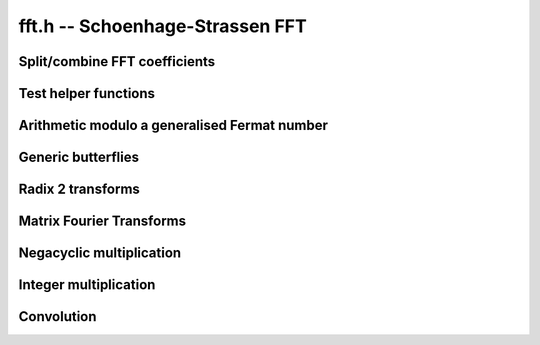 .. _fft:

**fft.h** -- Schoenhage-Strassen FFT
================================================================================


Split/combine FFT coefficients
--------------------------------------------------------------------------------


.. function:: mp_size_t fft_split_limbs(mp_limb_t ** poly, mp_srcptr limbs, mp_size_t total_limbs, mp_size_t coeff_limbs, mp_size_t output_limbs)

    Split an integer ``(limbs, total_limbs)`` into coefficients of length
    ``coeff_limbs`` limbs and store as the coefficients of ``poly``
    which are assumed to have space for ``output_limbs + 1`` limbs per
    coefficient. The coefficients of the polynomial do not need to be zeroed
    before calling this function, however the number of coefficients written
    is returned by the function and any coefficients beyond this point are
    not touched.

.. function:: mp_size_t fft_split_bits(mp_limb_t ** poly, mp_srcptr limbs, mp_size_t total_limbs, mp_bitcnt_t bits, mp_size_t output_limbs)

    Split an integer ``(limbs, total_limbs)`` into coefficients of the 
    given number of ``bits`` and store as the coefficients of ``poly`` 
    which are assumed to have space for ``output_limbs + 1`` limbs per 
    coefficient. The coefficients of the polynomial do not need to be zeroed 
    before calling this function, however the number of coefficients written 
    is returned by the function and any coefficients beyond this point are 
    not touched. 

.. function:: void fft_combine_limbs(mp_limb_t * res, mp_limb_t ** poly, slong length, mp_size_t coeff_limbs, mp_size_t output_limbs, mp_size_t total_limbs)

    Evaluate the polynomial ``poly`` of the given ``length`` at 
    ``B^coeff_limbs``, where ``B = 2^FLINT_BITS``, and add the 
    result to the integer ``(res, total_limbs)`` throwing away any bits 
    that exceed the given number of limbs. The polynomial coefficients are 
    assumed to have at least ``output_limbs`` limbs each, however any 
    additional limbs are ignored.

    If the integer is initially zero the result will just be the evaluation 
    of the polynomial.

.. function:: void fft_combine_bits(mp_limb_t * res, mp_limb_t ** poly, slong length, mp_bitcnt_t bits, mp_size_t output_limbs, mp_size_t total_limbs)

    Evaluate the polynomial ``poly`` of the given ``length`` at
    ``2^bits`` and add the result to the integer
    ``(res, total_limbs)`` throwing away any bits that exceed the given
    number of limbs. The polynomial coefficients are assumed to have at least
    ``output_limbs`` limbs each, however any additional limbs are ignored.
    If the integer is initially zero the result will just be the evaluation
    of the polynomial.


Test helper functions
--------------------------------------------------------------------------------


.. function:: void fermat_to_mpz(mpz_t m, mp_limb_t * i, mp_size_t limbs)

    Convert the Fermat number ``(i, limbs)`` modulo ``B^limbs + 1`` to
    an ``mpz_t m``. Assumes ``m`` has been initialised. This function 
    is used only in test code.


Arithmetic modulo a generalised Fermat number
--------------------------------------------------------------------------------


.. function:: void mpn_addmod_2expp1_1(mp_limb_t * r, mp_size_t limbs, mp_limb_signed_t c)

    Adds the signed limb ``c`` to the generalised fermat number ``r``
    modulo ``B^limbs + 1``. The compiler should be able to inline
    this for the case that there is no overflow from the first limb.

.. function:: void mpn_normmod_2expp1(mp_limb_t * t, mp_size_t limbs)

    Given ``t`` a signed integer of ``limbs + 1`` limbs in twos
    complement format, reduce ``t`` to the corresponding value modulo the
    generalised Fermat number ``B^limbs + 1``, where
    ``B = 2^FLINT_BITS``.

.. function:: void mpn_mul_2expmod_2expp1(mp_limb_t * t, mp_limb_t * i1, mp_size_t limbs, mp_bitcnt_t d)

    Given ``i1`` a signed integer of ``limbs + 1`` limbs in twos
    complement format reduced modulo ``B^limbs + 1`` up to some
    overflow, compute ``t = i1*2^d`` modulo `p`. The result will not
    necessarily be fully reduced. The number of bits ``d`` must be
    nonnegative and less than ``FLINT_BITS``. Aliasing is permitted.

.. function:: void mpn_div_2expmod_2expp1(mp_limb_t * t, mp_limb_t * i1, mp_size_t limbs, mp_bitcnt_t d)

    Given ``i1`` a signed integer of ``limbs + 1`` limbs in twos
    complement format reduced modulo ``B^limbs + 1`` up to some
    overflow, compute ``t = i1/2^d`` modulo `p`. The result will not
    necessarily be fully reduced. The number of bits ``d`` must be
    nonnegative and less than ``FLINT_BITS``. Aliasing is permitted.



Generic butterflies
--------------------------------------------------------------------------------


.. function:: void fft_adjust(mp_limb_t * r, mp_limb_t * i1, mp_size_t i, mp_size_t limbs, mp_bitcnt_t w)

    Set ``r`` to ``i1`` times `z^i` modulo ``B^limbs + 1`` where
    `z` corresponds to multiplication by `2^w`. This can be thought of as part
    of a butterfly operation. We require `0 \leq i < n` where `nw =`
    ``limbs*FLINT_BITS``. Aliasing is not supported.

.. function:: void fft_adjust_sqrt2(mp_limb_t * r, mp_limb_t * i1, mp_size_t i, mp_size_t limbs, mp_bitcnt_t w, mp_limb_t * temp)

    Set ``r`` to ``i1`` times `z^i` modulo ``B^limbs + 1`` where
    `z` corresponds to multiplication by `\sqrt{2}^w`. This can be thought of
    as part of a butterfly operation. We require `0 \leq i < 2*n` and odd
    where `nw =` ``limbs*FLINT_BITS``.

.. function:: void butterfly_lshB(mp_limb_t * t, mp_limb_t * u, mp_limb_t * i1, mp_limb_t * i2, mp_size_t limbs, mp_size_t x, mp_size_t y)

    We are given two integers ``i1`` and ``i2`` modulo
    ``B^limbs + 1`` which are not necessarily normalised. We compute
    ``t = (i1 + i2)*B^x`` and ``u = (i1 - i2)*B^y`` modulo `p`. Aliasing
    between inputs and outputs is not permitted. We require ``x`` and
    ``y`` to be less than ``limbs`` and nonnegative.

.. function:: void butterfly_rshB(mp_limb_t * t, mp_limb_t * u, mp_limb_t * i1, mp_limb_t * i2, mp_size_t limbs, mp_size_t x, mp_size_t y)

    We are given two integers ``i1`` and ``i2`` modulo
    ``B^limbs + 1`` which are not necessarily normalised. We compute
    ``t = (i1 + i2)/B^x`` and ``u = (i1 - i2)/B^y`` modulo `p`. Aliasing
    between inputs and outputs is not permitted. We require ``x`` and
    ``y`` to be less than ``limbs`` and nonnegative.


Radix 2 transforms
--------------------------------------------------------------------------------


.. function:: void fft_butterfly(mp_limb_t * s, mp_limb_t * t, mp_limb_t * i1, mp_limb_t * i2, mp_size_t i, mp_size_t limbs, mp_bitcnt_t w)

    Set ``s = i1 + i2``, ``t = z1^i*(i1 - i2)`` modulo
    ``B^limbs + 1`` where ``z1 = exp(Pi*I/n)`` corresponds to
    multiplication by `2^w`. Requires `0 \leq i < n` where `nw =`
    ``limbs*FLINT_BITS``.

.. function:: void ifft_butterfly(mp_limb_t * s, mp_limb_t * t, mp_limb_t * i1, mp_limb_t * i2, mp_size_t i, mp_size_t limbs, mp_bitcnt_t w)

    Set ``s = i1 + z1^i*i2``, ``t = i1 -  z1^i*i2`` modulo
    ``B^limbs + 1`` where\\ ``z1 = exp(-Pi*I/n)`` corresponds to
    division by `2^w`. Requires `0 \leq i < 2n` where `nw =`
    ``limbs*FLINT_BITS``.

.. function:: void fft_radix2(mp_limb_t ** ii, mp_size_t n, mp_bitcnt_t w, mp_limb_t ** t1, mp_limb_t ** t2)

    The radix 2 DIF FFT works as follows:

    Input: ``[i0, i1, ..., i(m-1)]``, for `m = 2n` a power of `2`.

    Output: ``[r0, r1, ..., r(m-1)]``\\ `` = FFT[i0, i1, ..., i(m-1)]``.

    Algorithm:

    `\bullet` Recursively compute ``[r0, r2, r4, ...., r(m-2)]``\\
         ``= FFT[i0+i(m/2), i1+i(m/2+1), ..., i(m/2-1)+i(m-1)]``

    `\bullet` Let ``[t0, t1, ..., t(m/2-1)]``\\
         ``= [i0-i(m/2), i1-i(m/2+1), ..., i(m/2-1)-i(m-1)]``

    `\bullet` Let ``[u0, u1, ..., u(m/2-1)]``\\
         ``= [z1^0*t0, z1^1*t1, ..., z1^(m/2-1)*t(m/2-1)]``
         where ``z1 = exp(2*Pi*I/m)`` corresponds to multiplication
         by `2^w`.

    `\bullet` Recursively compute ``[r1, r3, ..., r(m-1)]``\\
         ``= FFT[u0, u1, ..., u(m/2-1)]``

    The parameters are as follows:

    `\bullet` ``2*n`` is the length of the input and output
         arrays

    `\bullet` `w` is such that `2^w` is an `2n`-th root of unity
         in the ring `\mathbf{Z}/p\mathbf{Z}` that we are working in,
         i.e. `p = 2^{wn} + 1` (here `n` is divisible by
         ``GMP_LIMB_BITS``)

    `\bullet` ``ii`` is the array of inputs (each input is an
         array of limbs of length ``wn/GMP_LIMB_BITS + 1`` (the
         extra limbs being a "carry limb"). Outputs are written
         in-place.

    We require `nw` to be at least 64 and the two temporary space pointers to
    point to blocks of size ``n*w + FLINT_BITS`` bits.

.. function:: void fft_truncate(mp_limb_t ** ii,  mp_size_t n, mp_bitcnt_t w, mp_limb_t ** t1, mp_limb_t ** t2, mp_size_t trunc)

    As for ``fft_radix2`` except that only the first ``trunc``
    coefficients of the output are computed and the input is regarded as
    having (implied) zero coefficients from coefficient ``trunc`` onwards.
    The coefficients must exist as the algorithm needs to use this extra
    space, but their value is irrelevant. The value of ``trunc`` must be
    divisible by 2.

.. function:: void fft_truncate1(mp_limb_t ** ii, mp_size_t n, mp_bitcnt_t w, mp_limb_t ** t1, mp_limb_t ** t2, mp_size_t trunc)

    As for ``fft_radix2`` except that only the first ``trunc``
    coefficients of the output are computed. The transform still needs all
    `2n` input coefficients to be specified.

.. function:: void ifft_radix2(mp_limb_t ** ii, mp_size_t n, mp_bitcnt_t w, mp_limb_t ** t1, mp_limb_t ** t2)

    The radix 2 DIF IFFT works as follows:

    Input: ``[i0, i1, ..., i(m-1)]``, for `m = 2n` a power of `2`.

    Output: ``[r0, r1, ..., r(m-1)]``\\
            `` = IFFT[i0, i1, ..., i(m-1)]``.

    Algorithm:

    `\bullet` Recursively compute ``[s0, s1, ...., s(m/2-1)]``\\
         ``= IFFT[i0, i2, ..., i(m-2)]``

    `\bullet` Recursively compute ``[t(m/2), t(m/2+1), ..., t(m-1)]``\\
         ``= IFFT[i1, i3, ..., i(m-1)]``

    `\bullet` Let ``[r0, r1, ..., r(m/2-1)]``\\
         ``= [s0+z1^0*t0, s1+z1^1*t1, ..., s(m/2-1)+z1^(m/2-1)*t(m/2-1)]``
         where ``z1 = exp(-2*Pi*I/m)`` corresponds to division by `2^w`.

    `\bullet` Let ``[r(m/2), r(m/2+1), ..., r(m-1)]``\\
        ``= [s0-z1^0*t0, s1-z1^1*t1, ..., s(m/2-1)-z1^(m/2-1)*t(m/2-1)]``

    The parameters are as follows:

    `\bullet` ``2*n`` is the length of the input and output
        arrays

    `\bullet` `w` is such that `2^w` is an `2n`-th root of unity
        in the ring `\mathbf{Z}/p\mathbf{Z}` that we are working in,
        i.e. `p = 2^{wn} + 1` (here `n` is divisible by
        ``GMP_LIMB_BITS``)

    `\bullet` ``ii`` is the array of inputs (each input is an
        array of limbs of length ``wn/GMP_LIMB_BITS + 1`` (the
        extra limbs being a "carry limb"). Outputs are written
        in-place.

    We require `nw` to be at least 64 and the two temporary space pointers
    to point to blocks of size ``n*w + FLINT_BITS`` bits.

.. function:: void ifft_truncate(mp_limb_t ** ii, mp_size_t n, mp_bitcnt_t w, mp_limb_t ** t1, mp_limb_t ** t2, mp_size_t trunc)

    As for ``ifft_radix2`` except that the output is assumed to have
    zeros from coefficient trunc onwards and only the first trunc
    coefficients of the input are specified. The remaining coefficients need
    to exist as the extra space is needed, but their value is irrelevant.
    The value of ``trunc`` must be divisible by 2.

    Although the implementation does not require it, we assume for simplicity
    that ``trunc`` is greater than `n`. The algorithm begins by computing
    the inverse transform of the first `n` coefficients of the input array.
    The unspecified coefficients of the second half of the array are then
    written: coefficient ``trunc + i`` is computed as a twist of
    coefficient ``i`` by a root of unity. The values of these coefficients
    are then equal to what they would have been if the inverse transform of
    the right hand side of the input array had been computed with full data
    from the start. The function ``ifft_truncate1`` is then called on the
    entire right half of the input array with this auxilliary data filled in.
    Finally a single layer of the IFFT is completed on all the coefficients
    up to ``trunc`` being careful to note that this involves doubling the
    coefficients from ``trunc - n`` up to ``n``.

.. function:: void ifft_truncate1(mp_limb_t ** ii, mp_size_t n, mp_bitcnt_t w, mp_limb_t ** t1, mp_limb_t ** t2, mp_size_t trunc)

    Computes the first ``trunc`` coefficients of the radix 2 inverse
    transform assuming the first ``trunc`` coefficients are given and that
    the remaining coefficients have been set to the value they would have if
    an inverse transform had already been applied with full data.

    The algorithm is the same as for ``ifft_truncate`` except that the
    coefficients from ``trunc`` onwards after the inverse transform are
    not inferred to be zero but the supplied values.

.. function:: void fft_butterfly_sqrt2(mp_limb_t * s, mp_limb_t * t, mp_limb_t * i1, mp_limb_t * i2, mp_size_t i, mp_size_t limbs, mp_bitcnt_t w, mp_limb_t * temp)

    Let `w = 2k + 1`, `i = 2j + 1`. Set ``s = i1 + i2``, 
    ``t = z1^i*(i1 - i2)`` modulo ``B^limbs + 1`` where 
    ``z1^2 = exp(Pi*I/n)`` corresponds to multiplication by `2^w`. Requires 
    `0 \leq i < 2n` where `nw =` ``limbs*FLINT_BITS``.

    Here ``z1`` corresponds to multiplication by `2^k` then multiplication
    by\\ ``(2^(3nw/4) - 2^(nw/4))``. We see ``z1^i`` corresponds to
    multiplication by ``(2^(3nw/4) - 2^(nw/4))*2^(j+ik)``.

    We first multiply by ``2^(j + ik + wn/4)`` then multiply by an
    additional ``2^(nw/2)`` and subtract.

.. function:: void ifft_butterfly_sqrt2(mp_limb_t * s, mp_limb_t * t, mp_limb_t * i1, mp_limb_t * i2, mp_size_t i, mp_size_t limbs, mp_bitcnt_t w, mp_limb_t * temp)

    Let `w = 2k + 1`, `i = 2j + 1`. Set ``s = i1 + z1^i*i2``,
    ``t = i1 - z1^i*i2`` modulo ``B^limbs + 1`` where 
    ``z1^2 = exp(-Pi*I/n)`` corresponds to division by `2^w`. Requires 
    `0 \leq i < 2n` where `nw =` ``limbs*FLINT_BITS``.

    Here ``z1`` corresponds to division by `2^k` then division by 
    ``(2^(3nw/4) - 2^(nw/4))``. We see ``z1^i`` corresponds to division 
    by ``(2^(3nw/4) - 2^(nw/4))*2^(j+ik)`` which is the same as division 
    by ``2^(j+ik + 1)`` then multiplication by 
    ``(2^(3nw/4) - 2^(nw/4))``.

    Of course, division by ``2^(j+ik + 1)`` is the same as multiplication 
    by ``2^(2*wn - j - ik - 1)``. The exponent is positive as 
    `i \leq 2*n`, `j < n`, `k < w/2`.

    We first multiply by ``2^(2*wn - j - ik - 1 + wn/4)`` then multiply by 
    an additional ``2^(nw/2)`` and subtract.

.. function:: void fft_truncate_sqrt2(mp_limb_t ** ii, mp_size_t n, mp_bitcnt_t w, mp_limb_t ** t1, mp_limb_t ** t2, mp_limb_t ** temp, mp_size_t trunc)

    As per ``fft_truncate`` except that the transform is twice the usual 
    length, i.e. length `4n` rather than `2n`. This is achieved by making use 
    of twiddles by powers of a square root of 2, not powers of 2 in the first 
    layer of the transform.  

    We require `nw` to be at least 64 and the three temporary space pointers 
    to point to blocks of size ``n*w + FLINT_BITS`` bits.

.. function:: void ifft_truncate_sqrt2(mp_limb_t ** ii, mp_size_t n, mp_bitcnt_t w, mp_limb_t ** t1, mp_limb_t ** t2, mp_limb_t ** temp, mp_size_t trunc)

    As per ``ifft_truncate`` except that the transform is twice the usual
    length, i.e. length `4n` instead of `2n`. This is achieved by making use 
    of twiddles by powers of a square root of 2, not powers of 2 in the final 
    layer of the transform. 

    We require `nw` to be at least 64 and the three temporary space pointers 
    to point to blocks of size ``n*w + FLINT_BITS`` bits.


Matrix Fourier Transforms
--------------------------------------------------------------------------------


.. function:: void fft_butterfly_twiddle(mp_limb_t * u, mp_limb_t * v, mp_limb_t * s, mp_limb_t * t, mp_size_t limbs, mp_bitcnt_t b1, mp_bitcnt_t b2)

    Set ``u = 2^b1*(s + t)``, ``v = 2^b2*(s - t)`` modulo 
    ``B^limbs + 1``. This is used to compute 
    ``u = 2^(ws*tw1)*(s + t)``,\\ ``v = 2^(w+ws*tw2)*(s - t)`` in the 
    matrix fourier algorithm, i.e. effectively computing an ordinary butterfly 
    with additional twiddles by ``z1^rc`` for row `r` and column `c` of the 
    matrix of coefficients. Aliasing is not allowed.

.. function:: void ifft_butterfly_twiddle(mp_limb_t * u, mp_limb_t * v, mp_limb_t * s, mp_limb_t * t, mp_size_t limbs, mp_bitcnt_t b1, mp_bitcnt_t b2)

    Set ``u = s/2^b1 + t/2^b1)``, ``v = s/2^b1 - t/2^b1`` modulo 
    ``B^limbs + 1``. This is used to compute 
    ``u = 2^(-ws*tw1)*s + 2^(-ws*tw2)*t)``,\\
    ``v = 2^(-ws*tw1)*s + 2^(-ws*tw2)*t)`` in the matrix fourier algorithm, 
    i.e. effectively computing an ordinary butterfly with additional twiddles 
    by ``z1^(-rc)`` for row `r` and column `c` of the matrix of 
    coefficients. Aliasing is not allowed.

.. function:: void fft_radix2_twiddle(mp_limb_t ** ii, mp_size_t is, mp_size_t n, mp_bitcnt_t w, mp_limb_t ** t1, mp_limb_t ** t2, mp_size_t ws, mp_size_t r, mp_size_t c, mp_size_t rs)

    As for ``fft_radix2`` except that the coefficients are spaced by 
    ``is`` in the array ``ii`` and an additional twist by ``z^c*i``
    is applied to each coefficient where `i` starts at `r` and increases by
    ``rs`` as one moves from one coefficient to the next. Here ``z`` 
    corresponds to multiplication by ``2^ws``. 

.. function:: void ifft_radix2_twiddle(mp_limb_t ** ii, mp_size_t is, mp_size_t n, mp_bitcnt_t w, mp_limb_t ** t1, mp_limb_t ** t2, mp_size_t ws, mp_size_t r, mp_size_t c, mp_size_t rs)

    As for ``ifft_radix2`` except that the coefficients are spaced by 
    ``is`` in the array ``ii`` and an additional twist by 
    ``z^(-c*i)`` is applied to each coefficient where `i` starts at `r` 
    and increases by ``rs`` as one moves from one coefficient to the next. 
    Here ``z`` corresponds to multiplication by ``2^ws``. 

.. function:: void fft_truncate1_twiddle(mp_limb_t ** ii, mp_size_t is, mp_size_t n, mp_bitcnt_t w, mp_limb_t ** t1, mp_limb_t ** t2, mp_size_t ws, mp_size_t r, mp_size_t c, mp_size_t rs, mp_size_t trunc)

    As per ``fft_radix2_twiddle`` except that the transform is truncated 
    as per\\ ``fft_truncate1``.

.. function:: void ifft_truncate1_twiddle(mp_limb_t ** ii, mp_size_t is, mp_size_t n, mp_bitcnt_t w, mp_limb_t ** t1, mp_limb_t ** t2, mp_size_t ws, mp_size_t r, mp_size_t c, mp_size_t rs, mp_size_t trunc)

    As per ``ifft_radix2_twiddle`` except that the transform is truncated
    as per\\ ``ifft_truncate1``.

.. function:: void fft_mfa_truncate_sqrt2(mp_limb_t ** ii, mp_size_t n, mp_bitcnt_t w, mp_limb_t ** t1, mp_limb_t ** t2, mp_limb_t ** temp, mp_size_t n1, mp_size_t trunc)

    This is as per the ``fft_truncate_sqrt2`` function except that the 
    matrix fourier algorithm is used for the left and right FFTs. The total 
    transform length is `4n` where ``n = 2^depth`` so that the left and
    right transforms are both length `2n`. We require ``trunc > 2*n`` and
    that ``trunc`` is divisible by ``2*n1`` (explained below).

    The matrix fourier algorithm, which is applied to each transform of length
    `2n`, works as follows. We set ``n1`` to a power of 2 about the square
    root of `n`. The data is then thought of as a set of ``n2`` rows each
    with ``n1`` columns (so that ``n1*n2 = 2n``). 

    The length `2n` transform is then computed using a whole pile of short 
    transforms. These comprise ``n1`` column transforms of length ``n2``
    followed by some twiddles by roots of unity (namely ``z^rc`` where `r` 
    is the row and `c` the column within the data) followed by ``n2``
    row transforms of length ``n1``. Along the way the data needs to be
    rearranged due to the fact that the short transforms output the data in 
    binary reversed order compared with what is needed.

    The matrix fourier algorithm provides better cache locality by decomposing
    the long length `2n` transforms into many transforms of about the square 
    root of the original length. 

    For better cache locality the sqrt2 layer of the full length `4n` 
    transform is folded in with the column FFTs performed as part of the first 
    matrix fourier algorithm on the left half of the data.

    The second half of the data requires a truncated version of the matrix
    fourier algorithm. This is achieved by truncating to an exact multiple of 
    the row length so that the row transforms are full length. Moreover, the 
    column transforms will then be truncated transforms and their truncated 
    length needs to be a multiple of 2. This explains the condition on 
    ``trunc`` given above. 

    To improve performance, the extra twiddles by roots of unity are combined
    with the butterflies performed at the last layer of the column transforms.

    We require `nw` to be at least 64 and the three temporary space pointers 
    to point to blocks of size ``n*w + FLINT_BITS`` bits.

.. function:: void ifft_mfa_truncate_sqrt2(mp_limb_t ** ii, mp_size_t n, mp_bitcnt_t w, mp_limb_t ** t1, mp_limb_t ** t2, mp_limb_t ** temp, mp_size_t n1, mp_size_t trunc)

    This is as per the ``ifft_truncate_sqrt2`` function except that the 
    matrix fourier algorithm is used for the left and right IFFTs. The total 
    transform length is `4n` where ``n = 2^depth`` so that the left and
    right transforms are both length `2n`. We require ``trunc > 2*n`` and
    that ``trunc`` is divisible by ``2*n1``.

    We set ``n1`` to a power of 2 about the square root of `n`.

    As per the matrix fourier FFT the sqrt2 layer is folded into the the 
    final column IFFTs for better cache locality and the extra twiddles that 
    occur in the matrix fourier algorithm are combined with the butterflied 
    performed at the first layer of the final column transforms.

    We require `nw` to be at least 64 and the three temporary space pointers 
    to point to blocks of size ``n*w + FLINT_BITS`` bits.

.. function:: void fft_mfa_truncate_sqrt2_outer(mp_limb_t ** ii, mp_size_t n, mp_bitcnt_t w, mp_limb_t ** t1, mp_limb_t ** t2, mp_limb_t ** temp, mp_size_t n1, mp_size_t trunc)

    Just the outer layers of ``fft_mfa_truncate_sqrt2``.

.. function:: void fft_mfa_truncate_sqrt2_inner(mp_limb_t ** ii, mp_limb_t ** jj, mp_size_t n, mp_bitcnt_t w, mp_limb_t ** t1, mp_limb_t ** t2, mp_limb_t ** temp, mp_size_t n1, mp_size_t trunc, mp_limb_t * tt)

    The inner layers of ``fft_mfa_truncate_sqrt2`` and 
    ``ifft_mfa_truncate_sqrt2`` combined with pointwise mults.

.. function:: void ifft_mfa_truncate_sqrt2_outer(mp_limb_t ** ii, mp_size_t n, mp_bitcnt_t w, mp_limb_t ** t1, mp_limb_t ** t2, mp_limb_t ** temp, mp_size_t n1, mp_size_t trunc)

    The outer layers of ``ifft_mfa_truncate_sqrt2`` combined with
    normalisation.


Negacyclic multiplication
--------------------------------------------------------------------------------


.. function:: void fft_negacyclic(mp_limb_t ** ii, mp_size_t n, mp_bitcnt_t w, mp_limb_t ** t1, mp_limb_t ** t2, mp_limb_t ** temp)

    As per ``fft_radix2`` except that it performs a sqrt2 negacyclic 
    transform of length `2n`. This is the same as the radix 2 transform 
    except that the `i`-th coefficient of the input is first multiplied by 
    `\sqrt{2}^{iw}`.

    We require `nw` to be at least 64 and the two temporary space pointers to
    point to blocks of size ``n*w + FLINT_BITS`` bits.

.. function:: void ifft_negacyclic(mp_limb_t ** ii, mp_size_t n, mp_bitcnt_t w, mp_limb_t ** t1, mp_limb_t ** t2, mp_limb_t ** temp)

    As per ``ifft_radix2`` except that it performs a sqrt2 negacyclic 
    inverse transform of length `2n`. This is the same as the radix 2 inverse
    transform except that the `i`-th coefficient of the output is finally 
    divided by `\sqrt{2}^{iw}`.

    We require `nw` to be at least 64 and the two temporary space pointers to
    point to blocks of size ``n*w + FLINT_BITS`` bits.

.. function:: void fft_naive_convolution_1(mp_limb_t * r, mp_limb_t * ii, mp_limb_t * jj, mp_size_t m)

    Performs a naive negacyclic convolution of ``ii`` with ``jj``, 
    both of length `m` and sets `r` to the result. This is essentially 
    multiplication of polynomials modulo `x^m + 1`.

.. function:: void _fft_mulmod_2expp1(mp_limb_t * r1, mp_limb_t * i1, mp_limb_t * i2, mp_size_t r_limbs, mp_bitcnt_t depth, mp_bitcnt_t w)

    Multiply ``i1`` by ``i2`` modulo ``B^r_limbs + 1`` where 
    ``r_limbs = nw/FLINT_BITS`` with ``n = 2^depth``. Uses the 
    negacyclic FFT convolution CRT'd with a 1 limb naive convolution. We 
    require that ``depth`` and ``w`` have been selected as per the 
    wrapper ``fft_mulmod_2expp1`` below.

.. function:: slong fft_adjust_limbs(mp_size_t limbs)

    Given a number of limbs, returns a new number of limbs (no more than 
    the next power of 2) which will work with the Nussbaumer code. It is only 
    necessary to make this adjustment if 
    ``limbs > FFT_MULMOD_2EXPP1_CUTOFF``.

.. function:: void fft_mulmod_2expp1(mp_limb_t * r, mp_limb_t * i1, mp_limb_t * i2, mp_size_t n, mp_size_t w, mp_limb_t * tt)

    As per ``_fft_mulmod_2expp1`` but with a tuned cutoff below which more 
    classical methods are used for the convolution. The temporary space is 
    required to fit ``n*w + FLINT_BITS`` bits. There are no restrictions 
    on `n`, but if ``limbs = n*w/FLINT_BITS`` then if ``limbs`` exceeds 
    ``FFT_MULMOD_2EXPP1_CUTOFF`` the function ``fft_adjust_limbs`` must
    be called to increase the number of limbs to an appropriate value.


Integer multiplication
--------------------------------------------------------------------------------


.. function:: void mul_truncate_sqrt2(mp_ptr r1, mp_srcptr i1, mp_size_t n1, mp_srcptr i2, mp_size_t n2, mp_bitcnt_t depth, mp_bitcnt_t w)

    Integer multiplication using the radix 2 truncated sqrt2 transforms. 

    Set ``(r1, n1 + n2)`` to the product of ``(i1, n1)`` by 
    ``(i2, n2)``. This is achieved through an FFT convolution of length at 
    most ``2^(depth + 2)`` with coefficients of size `nw` bits where 
    ``n = 2^depth``. We require ``depth >= 6``. The input data is 
    broken into chunks of data not exceeding ``(nw - (depth + 1))/2`` 
    bits. If breaking the first integer into chunks of this size results in 
    ``j1`` coefficients and breaking the second integer results in 
    ``j2`` chunks then ``j1 + j2 - 1 <= 2^(depth + 2)``.

    If ``n = 2^depth`` then we require `nw` to be at least 64.

.. function:: void mul_mfa_truncate_sqrt2(mp_ptr r1, mp_srcptr i1, mp_size_t n1, mp_srcptr i2, mp_size_t n2, mp_bitcnt_t depth, mp_bitcnt_t w)

    As for ``mul_truncate_sqrt2`` except that the cache friendly matrix
    fourier algorithm is used.

    If ``n = 2^depth`` then we require `nw` to be at least 64. Here we
    also require `w` to be `2^i` for some `i \geq 0`. 

.. function:: void flint_mpn_mul_fft_main(mp_ptr r1, mp_srcptr i1, mp_size_t n1, mp_srcptr i2, mp_size_t n2)

    The main integer multiplication routine. Sets ``(r1, n1 + n2)`` to
    ``(i1, n1)`` times ``(i2, n2)``. We require ``n1 >= n2 > 0``.


Convolution
--------------------------------------------------------------------------------


.. function:: void fft_convolution(mp_limb_t ** ii, mp_limb_t ** jj, slong depth, slong limbs, slong trunc, mp_limb_t ** t1, mp_limb_t ** t2, mp_limb_t ** s1, mp_limb_t * tt)

    Perform an FFT convolution of ``ii`` with ``jj``, both of length 
    ``4*n`` where ``n = 2^depth``. Assume that all but the first 
    ``trunc`` coefficients of the output (placed in ``ii``) are zero.
    Each coefficient is taken modulo ``B^limbs + 1``. The temporary 
    spaces ``t1``, ``t2`` and ``s1`` must have ``limbs + 1`` 
    limbs of space and ``tt`` must have ``2*(limbs + 1)`` of free 
    space.

